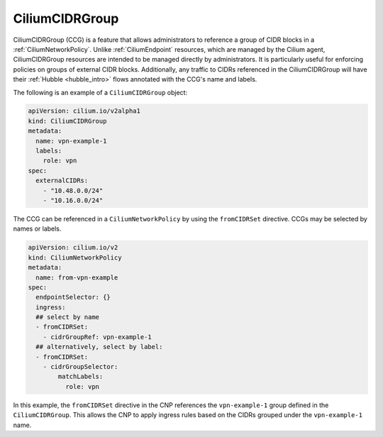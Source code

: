 .. only:: not (epub or latex or html)

    WARNING: You are looking at unreleased Cilium documentation.
    Please use the official rendered version released here:
    https://docs.cilium.io

.. _CiliumCIDRGroup:

***************************
CiliumCIDRGroup
***************************

CiliumCIDRGroup (CCG) is a feature that allows administrators to reference a group of
CIDR blocks in a :ref:`CiliumNetworkPolicy`. Unlike :ref:`CiliumEndpoint` resources,
which are managed by the Cilium agent, CiliumCIDRGroup resources are intended
to be managed directly by administrators.
It is particularly useful for enforcing policies on groups of external CIDR blocks. 
Additionally, any traffic to CIDRs referenced in the CiliumCIDRGroup will have their 
:ref:`Hubble <hubble_intro>` flows annotated with the CCG's name and labels.


The following is an example of a ``CiliumCIDRGroup`` object:


.. code-block:: yaml

  apiVersion: cilium.io/v2alpha1
  kind: CiliumCIDRGroup
  metadata:
    name: vpn-example-1
    labels:
      role: vpn 
  spec:
    externalCIDRs:
      - "10.48.0.0/24"
      - "10.16.0.0/24"


The CCG can be referenced in a ``CiliumNetworkPolicy``
by using the ``fromCIDRSet`` directive. CCGs may be selected
by names or labels.


.. code-block:: yaml

  apiVersion: cilium.io/v2
  kind: CiliumNetworkPolicy
  metadata:
    name: from-vpn-example
  spec:
    endpointSelector: {}
    ingress:
    ## select by name
    - fromCIDRSet:
      - cidrGroupRef: vpn-example-1
    ## alternatively, select by label:
    - fromCIDRSet:
      - cidrGroupSelector:
          matchLabels:
            role: vpn


In this example, the ``fromCIDRSet`` directive in the CNP references the
``vpn-example-1`` group defined in the ``CiliumCIDRGroup``. This allows the CNP to
apply ingress rules based on the CIDRs grouped under the ``vpn-example-1`` name.